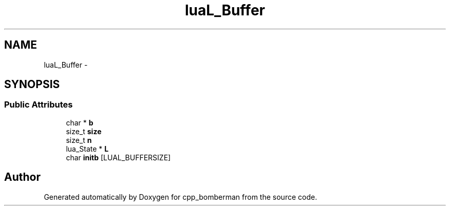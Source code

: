 .TH "luaL_Buffer" 3 "Sun Jun 7 2015" "Version 0.42" "cpp_bomberman" \" -*- nroff -*-
.ad l
.nh
.SH NAME
luaL_Buffer \- 
.SH SYNOPSIS
.br
.PP
.SS "Public Attributes"

.in +1c
.ti -1c
.RI "char * \fBb\fP"
.br
.ti -1c
.RI "size_t \fBsize\fP"
.br
.ti -1c
.RI "size_t \fBn\fP"
.br
.ti -1c
.RI "lua_State * \fBL\fP"
.br
.ti -1c
.RI "char \fBinitb\fP [LUAL_BUFFERSIZE]"
.br
.in -1c

.SH "Author"
.PP 
Generated automatically by Doxygen for cpp_bomberman from the source code\&.
